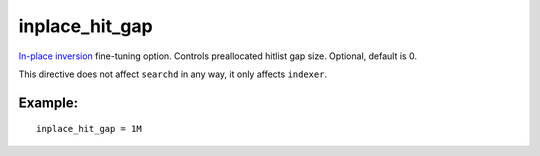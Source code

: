inplace\_hit\_gap
~~~~~~~~~~~~~~~~~

`In-place
inversion <../../index_configuration_options/inplaceenable.md>`__
fine-tuning option. Controls preallocated hitlist gap size. Optional,
default is 0.

This directive does not affect ``searchd`` in any way, it only affects
``indexer``.

Example:
^^^^^^^^

::


    inplace_hit_gap = 1M

